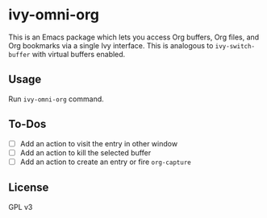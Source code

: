 * ivy-omni-org
This is an Emacs package which lets you access Org buffers, Org files,
and Org bookmarks via a single Ivy interface. This is analogous to
=ivy-switch-buffer= with virtual buffers enabled.
** Usage
Run =ivy-omni-org= command.
** To-Dos
- [ ] Add an action to visit the entry in other window
- [ ] Add an action to kill the selected buffer
- [ ] Add an action to create an entry or fire =org-capture=
** License
GPL v3
